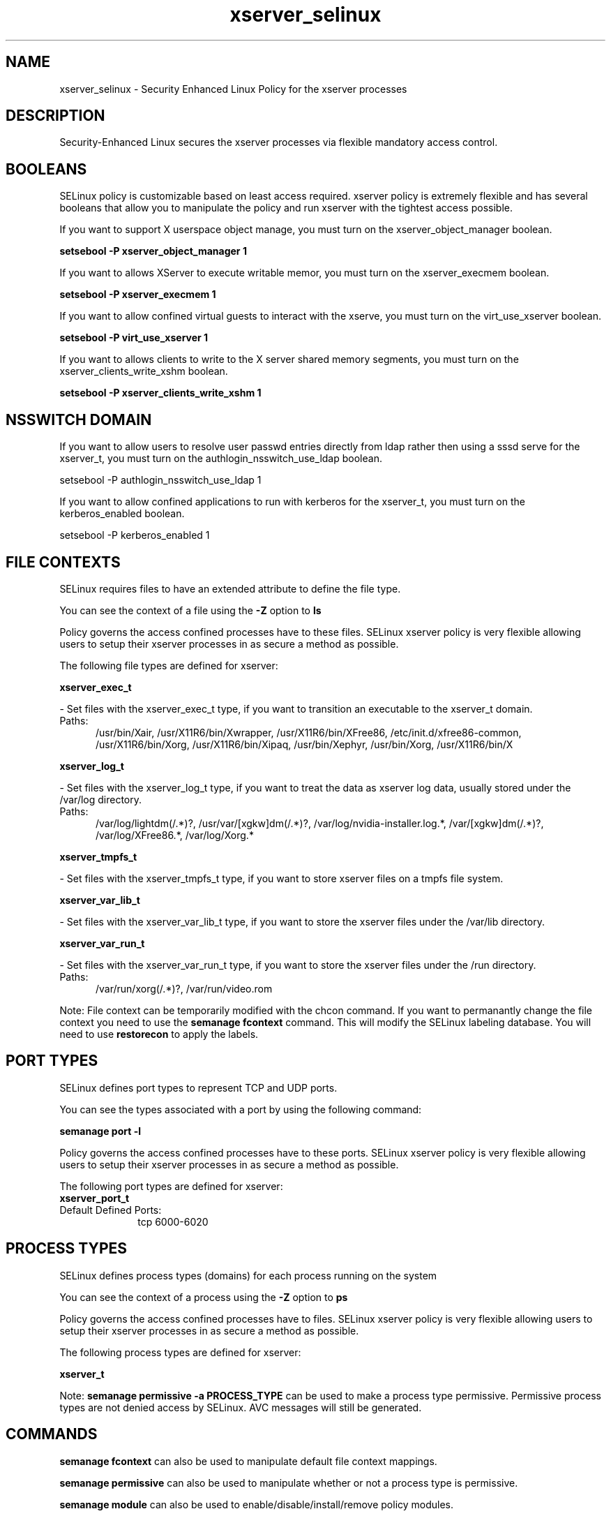 .TH  "xserver_selinux"  "8"  "xserver" "dwalsh@redhat.com" "xserver SELinux Policy documentation"
.SH "NAME"
xserver_selinux \- Security Enhanced Linux Policy for the xserver processes
.SH "DESCRIPTION"

Security-Enhanced Linux secures the xserver processes via flexible mandatory access
control.  

.SH BOOLEANS
SELinux policy is customizable based on least access required.  xserver policy is extremely flexible and has several booleans that allow you to manipulate the policy and run xserver with the tightest access possible.


.PP
If you want to support X userspace object manage, you must turn on the xserver_object_manager boolean.

.EX
.B setsebool -P xserver_object_manager 1
.EE

.PP
If you want to allows XServer to execute writable memor, you must turn on the xserver_execmem boolean.

.EX
.B setsebool -P xserver_execmem 1
.EE

.PP
If you want to allow confined virtual guests to interact with the xserve, you must turn on the virt_use_xserver boolean.

.EX
.B setsebool -P virt_use_xserver 1
.EE

.PP
If you want to allows clients to write to the X server shared memory segments, you must turn on the xserver_clients_write_xshm boolean.

.EX
.B setsebool -P xserver_clients_write_xshm 1
.EE

.SH NSSWITCH DOMAIN

.PP
If you want to allow users to resolve user passwd entries directly from ldap rather then using a sssd serve for the xserver_t, you must turn on the authlogin_nsswitch_use_ldap boolean.

.EX
setsebool -P authlogin_nsswitch_use_ldap 1
.EE

.PP
If you want to allow confined applications to run with kerberos for the xserver_t, you must turn on the kerberos_enabled boolean.

.EX
setsebool -P kerberos_enabled 1
.EE

.SH FILE CONTEXTS
SELinux requires files to have an extended attribute to define the file type. 
.PP
You can see the context of a file using the \fB\-Z\fP option to \fBls\bP
.PP
Policy governs the access confined processes have to these files. 
SELinux xserver policy is very flexible allowing users to setup their xserver processes in as secure a method as possible.
.PP 
The following file types are defined for xserver:


.EX
.PP
.B xserver_exec_t 
.EE

- Set files with the xserver_exec_t type, if you want to transition an executable to the xserver_t domain.

.br
.TP 5
Paths: 
/usr/bin/Xair, /usr/X11R6/bin/Xwrapper, /usr/X11R6/bin/XFree86, /etc/init\.d/xfree86-common, /usr/X11R6/bin/Xorg, /usr/X11R6/bin/Xipaq, /usr/bin/Xephyr, /usr/bin/Xorg, /usr/X11R6/bin/X

.EX
.PP
.B xserver_log_t 
.EE

- Set files with the xserver_log_t type, if you want to treat the data as xserver log data, usually stored under the /var/log directory.

.br
.TP 5
Paths: 
/var/log/lightdm(/.*)?, /usr/var/[xgkw]dm(/.*)?, /var/log/nvidia-installer\.log.*, /var/[xgkw]dm(/.*)?, /var/log/XFree86.*, /var/log/Xorg.*

.EX
.PP
.B xserver_tmpfs_t 
.EE

- Set files with the xserver_tmpfs_t type, if you want to store xserver files on a tmpfs file system.


.EX
.PP
.B xserver_var_lib_t 
.EE

- Set files with the xserver_var_lib_t type, if you want to store the xserver files under the /var/lib directory.


.EX
.PP
.B xserver_var_run_t 
.EE

- Set files with the xserver_var_run_t type, if you want to store the xserver files under the /run directory.

.br
.TP 5
Paths: 
/var/run/xorg(/.*)?, /var/run/video.rom

.PP
Note: File context can be temporarily modified with the chcon command.  If you want to permanantly change the file context you need to use the 
.B semanage fcontext 
command.  This will modify the SELinux labeling database.  You will need to use
.B restorecon
to apply the labels.

.SH PORT TYPES
SELinux defines port types to represent TCP and UDP ports. 
.PP
You can see the types associated with a port by using the following command: 

.B semanage port -l

.PP
Policy governs the access confined processes have to these ports. 
SELinux xserver policy is very flexible allowing users to setup their xserver processes in as secure a method as possible.
.PP 
The following port types are defined for xserver:

.EX
.TP 5
.B xserver_port_t 
.TP 10
.EE


Default Defined Ports:
tcp 6000-6020
.EE
.SH PROCESS TYPES
SELinux defines process types (domains) for each process running on the system
.PP
You can see the context of a process using the \fB\-Z\fP option to \fBps\bP
.PP
Policy governs the access confined processes have to files. 
SELinux xserver policy is very flexible allowing users to setup their xserver processes in as secure a method as possible.
.PP 
The following process types are defined for xserver:

.EX
.B xserver_t 
.EE
.PP
Note: 
.B semanage permissive -a PROCESS_TYPE 
can be used to make a process type permissive. Permissive process types are not denied access by SELinux. AVC messages will still be generated.

.SH "COMMANDS"
.B semanage fcontext
can also be used to manipulate default file context mappings.
.PP
.B semanage permissive
can also be used to manipulate whether or not a process type is permissive.
.PP
.B semanage module
can also be used to enable/disable/install/remove policy modules.

.B semanage port
can also be used to manipulate the port definitions

.B semanage boolean
can also be used to manipulate the booleans

.PP
.B system-config-selinux 
is a GUI tool available to customize SELinux policy settings.

.SH AUTHOR	
This manual page was autogenerated by genman.py.

.SH "SEE ALSO"
selinux(8), xserver(8), semanage(8), restorecon(8), chcon(1)
, setsebool(8)
